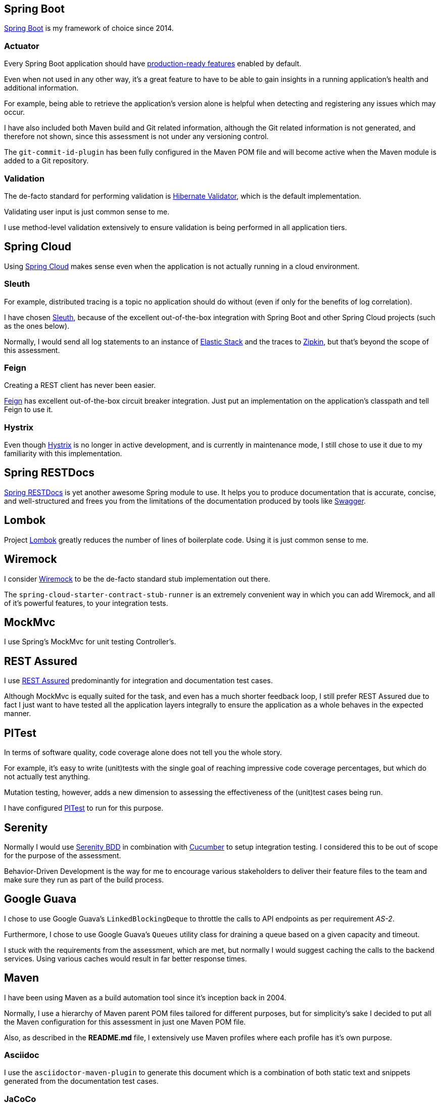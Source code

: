 [[boot]]
== Spring Boot

https://spring.io/projects/spring-boot[Spring Boot] is my framework of choice since 2014.

=== Actuator

Every Spring Boot application should have https://docs.spring.io/spring-boot/docs/current/reference/html/production-ready-features.html[production-ready features] enabled by default.

Even when not used in any other way, it's a great feature to have to be able to gain insights in a running application's health and additional information.

For example, being able to retrieve the application's version alone is helpful when detecting and registering any issues which may occur.

I have also included both Maven build and Git related information, although the Git related information is not generated, and therefore not shown, since this assessment is not under any versioning control.

The `git-commit-id-plugin` has been fully configured in the Maven POM file and will become active when the Maven module is added to a Git repository.

=== Validation

The de-facto standard for performing validation is https://hibernate.org/validator[Hibernate Validator], which is the default implementation.

Validating user input is just common sense to me.

I use method-level validation extensively to ensure validation is being performed in all application tiers.

[[cloud]]
== Spring Cloud

Using https://spring.io/projects/spring-cloud[Spring Cloud] makes sense even when the application is not actually running in a cloud environment.

=== Sleuth

For example, distributed tracing is a topic no application should do without (even if only for the benefits of log correlation).

I have chosen https://spring.io/projects/spring-cloud-sleuth[Sleuth], because of the excellent out-of-the-box integration with Spring Boot and other Spring Cloud projects (such as the ones below).

Normally, I would send all log statements to an instance of https://www.elastic.co/elastic-stack[Elastic Stack] and the traces to https://zipkin.io/[Zipkin], but that's beyond the scope of this assessment.

=== Feign

Creating a REST client has never been easier.

https://spring.io/projects/spring-cloud-openfeign[Feign] has excellent out-of-the-box circuit breaker integration. Just put an implementation on the application's classpath and tell Feign to use it.

=== Hystrix

Even though https://github.com/Netflix/Hystrix[Hystrix] is no longer in active development, and is currently in maintenance mode, I still chose to use it due to my familiarity with this implementation.

[[restdocs]]
== Spring RESTDocs

https://spring.io/projects/spring-restdocs[Spring RESTDocs] is yet another awesome Spring module to use. It helps you to produce documentation that is accurate, concise, and well-structured and frees you from the limitations of the documentation produced by tools like https://swagger.io/[Swagger].

[[lombok]]
== Lombok

Project https://projectlombok.org[Lombok] greatly reduces the number of lines of boilerplate code. Using it is just common sense to me.

[[wiremock]]
== Wiremock

I consider http://wiremock.org[Wiremock] to be the de-facto standard stub implementation out there.

The `spring-cloud-starter-contract-stub-runner` is an extremely convenient way in which you can add Wiremock, and all of it's powerful features, to your integration tests.

[[mockmvc]]
== MockMvc

I use Spring's MockMvc for unit testing Controller's.

[[restassured]]
== REST Assured

I use https://rest-assured.io[REST Assured] predominantly for integration and documentation test cases.

Although MockMvc is equally suited for the task, and even has a much shorter feedback loop, I still prefer REST Assured due to fact I just want to have tested all the application layers integrally to ensure the application as a whole behaves in the expected manner.

[[pit]]
== PITest

In terms of software quality, code coverage alone does not tell you the whole story.

For example, it's easy to write (unit)tests with the single goal of reaching impressive code coverage percentages, but which do not actually test anything.

Mutation testing, however, adds a new dimension to assessing the effectiveness of the (unit)test cases being run.

I have configured https://pitest.org[PITest] to run for this purpose.

[[serenity]]
== Serenity

Normally I would use http://www.thucydides.info/[Serenity BDD] in combination with https://cucumber.io[Cucumber] to setup integration testing. I considered this to be out of scope for the purpose of the assessment.

Behavior-Driven Development is the way for me to encourage various stakeholders to deliver their feature files to the team and make sure they run as part of the build process.

[[guava]]
== Google Guava

I chose to use Google Guava's `LinkedBlockingDeque` to throttle the calls to API endpoints as per requirement _AS-2_.

Furthermore, I chose to use Google Guava's `Queues` utility class for draining a queue based on a given capacity and timeout.

I stuck with the requirements from the assessment, which are met, but normally I would suggest caching the calls to the backend services. Using various caches would result in far better response times.

[[maven]]
== Maven

I have been using Maven as a build automation tool since it's inception back in 2004.

Normally, I use a hierarchy of Maven parent POM files tailored for different purposes, but for simplicity's sake I decided to put all the Maven configuration for this assessment in just one Maven POM file.

Also, as described in the *README.md* file, I extensively use Maven profiles where each profile has it's own purpose.

=== Asciidoc

I use the `asciidoctor-maven-plugin` to generate this document which is a combination of both static text and snippets generated from the documentation test cases.

=== JaCoCo

I use the `jacoco-maven-plugin` to generate the following reports:

- Unit test coverage
- Integration test coverage
- Merged test coverage

=== Fabric8

I use Fabric8's `docker-maven-plugin` to not only build the application's Docker image, but also to start/stop the application (including the backend services).

[[postman]]
== Postman

I have included a Postman collection file at the following location: *src/test/postman*

I consider Postman to be the de-facto standard to interact with REST API's. The Postman collection file can be imported in Postman and is ready for use.

[[intellij-http-client]]
== Intellij HTTP client

Intellij Ultimate's https://www.jetbrains.com/help/idea/http-client-in-product-code-editor.html[HTTP client] is another convenient way to interact with REST API's.

I have included `.http` files for various parts of the application (OPS, backend services and the API aggregation service) at the following location: *src/test*

[[overall]]
== Overall implementation

[[tiers]]
=== Software Architecture

The application has been set up as a so-called _3-tier Architecture_.

This is one of the most commonly used architectures. It's quite simple and distributes responsibilities to the following 3 layers.

image::3-tier-architecture.png[]

[[async]]
=== Asynchronous processing of backend service calls

I have set up the application to use asynchronous processing of calls to the backend services.

This way, calls to the three backend services are dispatched concurrently, which means that the aggregated result will be returned to the client with a minimum of 5 seconds instead of a minimum of 15 seconds if the backend services were to be called synchronously.

[[integration-tests]]
=== Integration tests

As mentioned above, I use REST Assured when writing integration test cases.

Another important aspect is that the integration test cases are set up using a Wiremock server which is running in the background.

Adding new stub files and maintaining existing ones can now be a collaboration between the developers and non-developers of the team. Non-developers can simply learn how to use Wiremock and start contributing.

If I were to write my integration test cases using MockMvc, adding and maintaining mock data would remain a developer's task.

[[documentation-tests]]
=== Documentation tests

As mentioned above, I use REST Assured when writing documentation test cases.

Another important aspect is that the documentation test cases are set up using a Wiremock server which is running in the background.

Adding new stub files and maintaining existing ones can now be a collaboration between the developers and non-developers of the team. Non-developers can simply learn how to use Wiremock and start contributing.

If I were to write my documentation test cases using MockMvc, adding and maintaining mock data would remain a developer's task.
